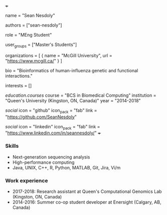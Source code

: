 +++
# Display name
name = "Sean Nesdoly"

# Username (this should match the folder name)
authors = ["sean-nesdoly"]

# Lab position or title
role = "MEng Student"

# Organizational group(s) that the user belongs to. Refer to the 'user_groups'
# variable located at /content/people/people.org for valid options.
user_groups = ["Master's Students"]

# List any organizations in the format [ {name="org1", url="url1"}, ... ]
organizations = [ { name = "McGill University", url = "https://www.mcgill.ca/" } ]

bio = "Bioinformatics of human-influenza genetic and functional interactions."

# List any interests in the format ["interest1", "interest2"]
interests = []

# Education 
[[education.courses]]
course = "BCS in Biomedical Computing"
institution = "Queen's University (Kingston, ON, Canada)"
year = "2014-2018"
  
# Social/Academic Networking
[[social]]
  icon = "github"
  icon_pack = "fab"
  link = "https://github.com/SeanNesdoly"

[[social]]
  icon = "linkedin"
  icon_pack = "fab"
  link = "https://www.linkedin.com/in/seannesdoly/"
+++

*** Skills
- Next-generation sequencing analysis
- High-performance computing
- Java, UNIX, C++, R, Python, MATLAB, Git, Jira, Vi/m

*** Work experience
- 2017-2018: Research assistant at Queen's Computational Genomics Lab (Kingston, ON, Canada)
- 2014-2016: Summer co-op student developer at Enersight (Calgary, AB, Canada)
